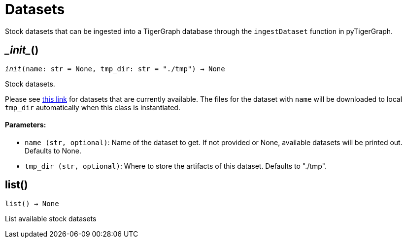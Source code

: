 = Datasets


Stock datasets that can be ingested into a TigerGraph database through the `ingestDataset`
function in pyTigerGraph.

== \__init__()
`__init__(name: str = None, tmp_dir: str = "./tmp") -> None`

Stock datasets.

Please see https://tigergraph-public-data.s3.us-west-1.amazonaws.com/inventory.json[this link]
for datasets that are currently available. The files for the dataset with `name` will be
downloaded to local `tmp_dir` automatically when this class is instantiated.

[discrete]
==== Parameters:
* `name (str, optional)`: Name of the dataset to get. If not provided or None, available datasets will be printed out.
Defaults to None.
* `tmp_dir (str, optional)`: Where to store the artifacts of this dataset. Defaults to "./tmp".


== list()
`list() -> None`

List available stock datasets



